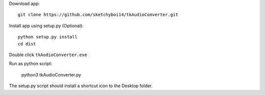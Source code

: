 Download app::

  git clone https://github.com/sketchyboi14/tkAudioConverter.git
  
Install app using setup.py (Optional)::
 
 python setup.py install
 cd dist

Double click ``tkAudioConverter.exe``

Run as python script:

  python3 tkAudioConverter.py


The setup.py script should install a shortcut icon to the Desktop folder.
 
